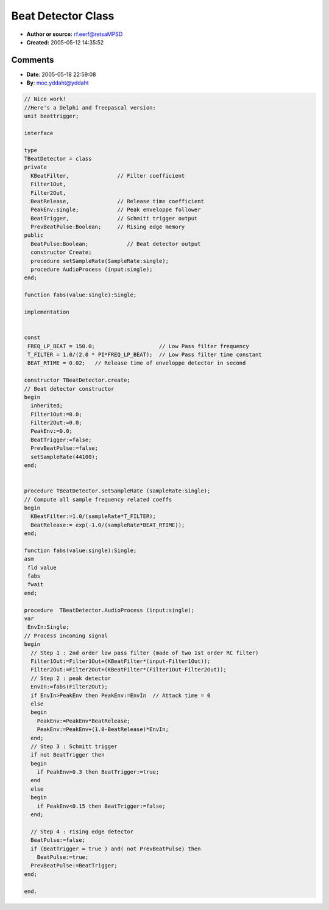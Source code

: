Beat Detector Class
===================

- **Author or source:** rf.eerf@retsaMPSD
- **Created:** 2005-05-12 14:35:52


.. code-block:: text
    :caption: notes

    This class was designed for a VST plugin. Basically, it's just a 2nd order LP filter,
    followed by an enveloppe detector (thanks Bram), feeding a Schmitt trigger. The rising
    edge detector provides a 1-sample pulse each time a beat is detected. Code is self
    documented...
    Note : The class uses a fixed comparison level, you may need to change it.


.. code-block:: c++
    :linenos:
    :caption: code

    // ***** BEATDETECTOR.H *****
    #ifndef BeatDetectorH
    #define BeatDetectorH
    
    class TBeatDetector
    {
    private:
      float KBeatFilter;        // Filter coefficient
      float Filter1Out, Filter2Out;
      float BeatRelease;        // Release time coefficient
      float PeakEnv;            // Peak enveloppe follower
      bool BeatTrigger;         // Schmitt trigger output
      bool PrevBeatPulse;       // Rising edge memory
    public:
      bool BeatPulse;           // Beat detector output
    
      TBeatDetector();
      ~TBeatDetector();
      virtual void setSampleRate(float SampleRate);
      virtual void AudioProcess (float input);
    };
    #endif
    
    
    // ***** BEATDETECTOR.CPP *****
    #include "BeatDetector.h"
    #include "math.h"
    
    #define FREQ_LP_BEAT 150.0f    // Low Pass filter frequency
    #define T_FILTER 1.0f/(2.0f*M_PI*FREQ_LP_BEAT)  // Low Pass filter time constant
    #define BEAT_RTIME 0.02f  // Release time of enveloppe detector in second
    
    TBeatDetector::TBeatDetector()
    // Beat detector constructor
    {
      Filter1Out=0.0;
      Filter2Out=0.0;
      PeakEnv=0.0;
      BeatTrigger=false;
      PrevBeatPulse=false;
      setSampleRate(44100);
    }
    
    TBeatDetector::~TBeatDetector()
    {
      // Nothing specific to do...
    }
    
    void TBeatDetector::setSampleRate (float sampleRate)
    // Compute all sample frequency related coeffs
    {
      KBeatFilter=1.0/(sampleRate*T_FILTER);
      BeatRelease=(float)exp(-1.0f/(sampleRate*BEAT_RTIME));
    }
    
    void TBeatDetector::AudioProcess (float input)
    // Process incoming signal
    {
      float EnvIn;
    
      // Step 1 : 2nd order low pass filter (made of two 1st order RC filter)
      Filter1Out=Filter1Out+(KBeatFilter*(input-Filter1Out));
      Filter2Out=Filter2Out+(KBeatFilter*(Filter1Out-Filter2Out));
    
      // Step 2 : peak detector
      EnvIn=fabs(Filter2Out);
      if (EnvIn>PeakEnv) PeakEnv=EnvIn;  // Attack time = 0
      else
      {
        PeakEnv*=BeatRelease;
        PeakEnv+=(1.0f-BeatRelease)*EnvIn;
      }
    
      // Step 3 : Schmitt trigger
      if (!BeatTrigger)
      {
        if (PeakEnv>0.3) BeatTrigger=true;
      }
      else
      {
        if (PeakEnv<0.15) BeatTrigger=false;
      }
    
      // Step 4 : rising edge detector
      BeatPulse=false;
      if ((BeatTrigger)&&(!PrevBeatPulse))
        BeatPulse=true;
      PrevBeatPulse=BeatTrigger;
    }
    

Comments
--------

- **Date**: 2005-05-18 22:59:08
- **By**: moc.yddaht@yddaht

.. code-block:: delphi

    // Nice work!
    //Here's a Delphi and freepascal version:             
    unit beattrigger;
    
    interface
    
    type
    TBeatDetector = class
    private
      KBeatFilter,               // Filter coefficient
      Filter1Out,
      Filter2Out,
      BeatRelease,               // Release time coefficient
      PeakEnv:single;            // Peak enveloppe follower
      BeatTrigger,               // Schmitt trigger output
      PrevBeatPulse:Boolean;     // Rising edge memory
    public
      BeatPulse:Boolean;            // Beat detector output
      constructor Create;
      procedure setSampleRate(SampleRate:single);
      procedure AudioProcess (input:single);
    end;
    
    function fabs(value:single):Single;
    
    implementation
    
    
    const
     FREQ_LP_BEAT = 150.0;                    // Low Pass filter frequency
     T_FILTER = 1.0/(2.0 * PI*FREQ_LP_BEAT);  // Low Pass filter time constant
     BEAT_RTIME = 0.02;   // Release time of enveloppe detector in second
    
    constructor TBeatDetector.create;
    // Beat detector constructor
    begin
      inherited;
      Filter1Out:=0.0;
      Filter2Out:=0.0;
      PeakEnv:=0.0;
      BeatTrigger:=false;
      PrevBeatPulse:=false;
      setSampleRate(44100);
    end;
    
    
    procedure TBeatDetector.setSampleRate (sampleRate:single);
    // Compute all sample frequency related coeffs
    begin
      KBeatFilter:=1.0/(sampleRate*T_FILTER);
      BeatRelease:= exp(-1.0/(sampleRate*BEAT_RTIME));
    end;
    
    function fabs(value:single):Single;
    asm
     fld value
     fabs
     fwait
    end;
    
    procedure  TBeatDetector.AudioProcess (input:single);
    var
     EnvIn:Single;
    // Process incoming signal
    begin
      // Step 1 : 2nd order low pass filter (made of two 1st order RC filter)
      Filter1Out:=Filter1Out+(KBeatFilter*(input-Filter1Out));
      Filter2Out:=Filter2Out+(KBeatFilter*(Filter1Out-Filter2Out));
      // Step 2 : peak detector
      EnvIn:=fabs(Filter2Out);
      if EnvIn>PeakEnv then PeakEnv:=EnvIn  // Attack time = 0
      else
      begin
        PeakEnv:=PeakEnv*BeatRelease;
        PeakEnv:=PeakEnv+(1.0-BeatRelease)*EnvIn;
      end;
      // Step 3 : Schmitt trigger
      if not BeatTrigger then
      begin
        if PeakEnv>0.3 then BeatTrigger:=true;
      end
      else
      begin
        if PeakEnv<0.15 then BeatTrigger:=false;
      end;
    
      // Step 4 : rising edge detector
      BeatPulse:=false;
      if (BeatTrigger = true ) and( not PrevBeatPulse) then
        BeatPulse:=true;
      PrevBeatPulse:=BeatTrigger;
    end;
    
    end.

